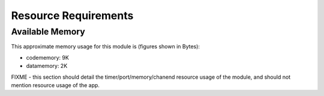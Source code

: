 Resource Requirements
=====================

Available Memory
----------------

This approximate memory usage for this module is (figures shown in Bytes):

* codememory: 9K
* datamemory: 2K

FIXME - this section should detail the timer/port/memory/chanend resource usage of the module, and should not mention resource usage of the app.



